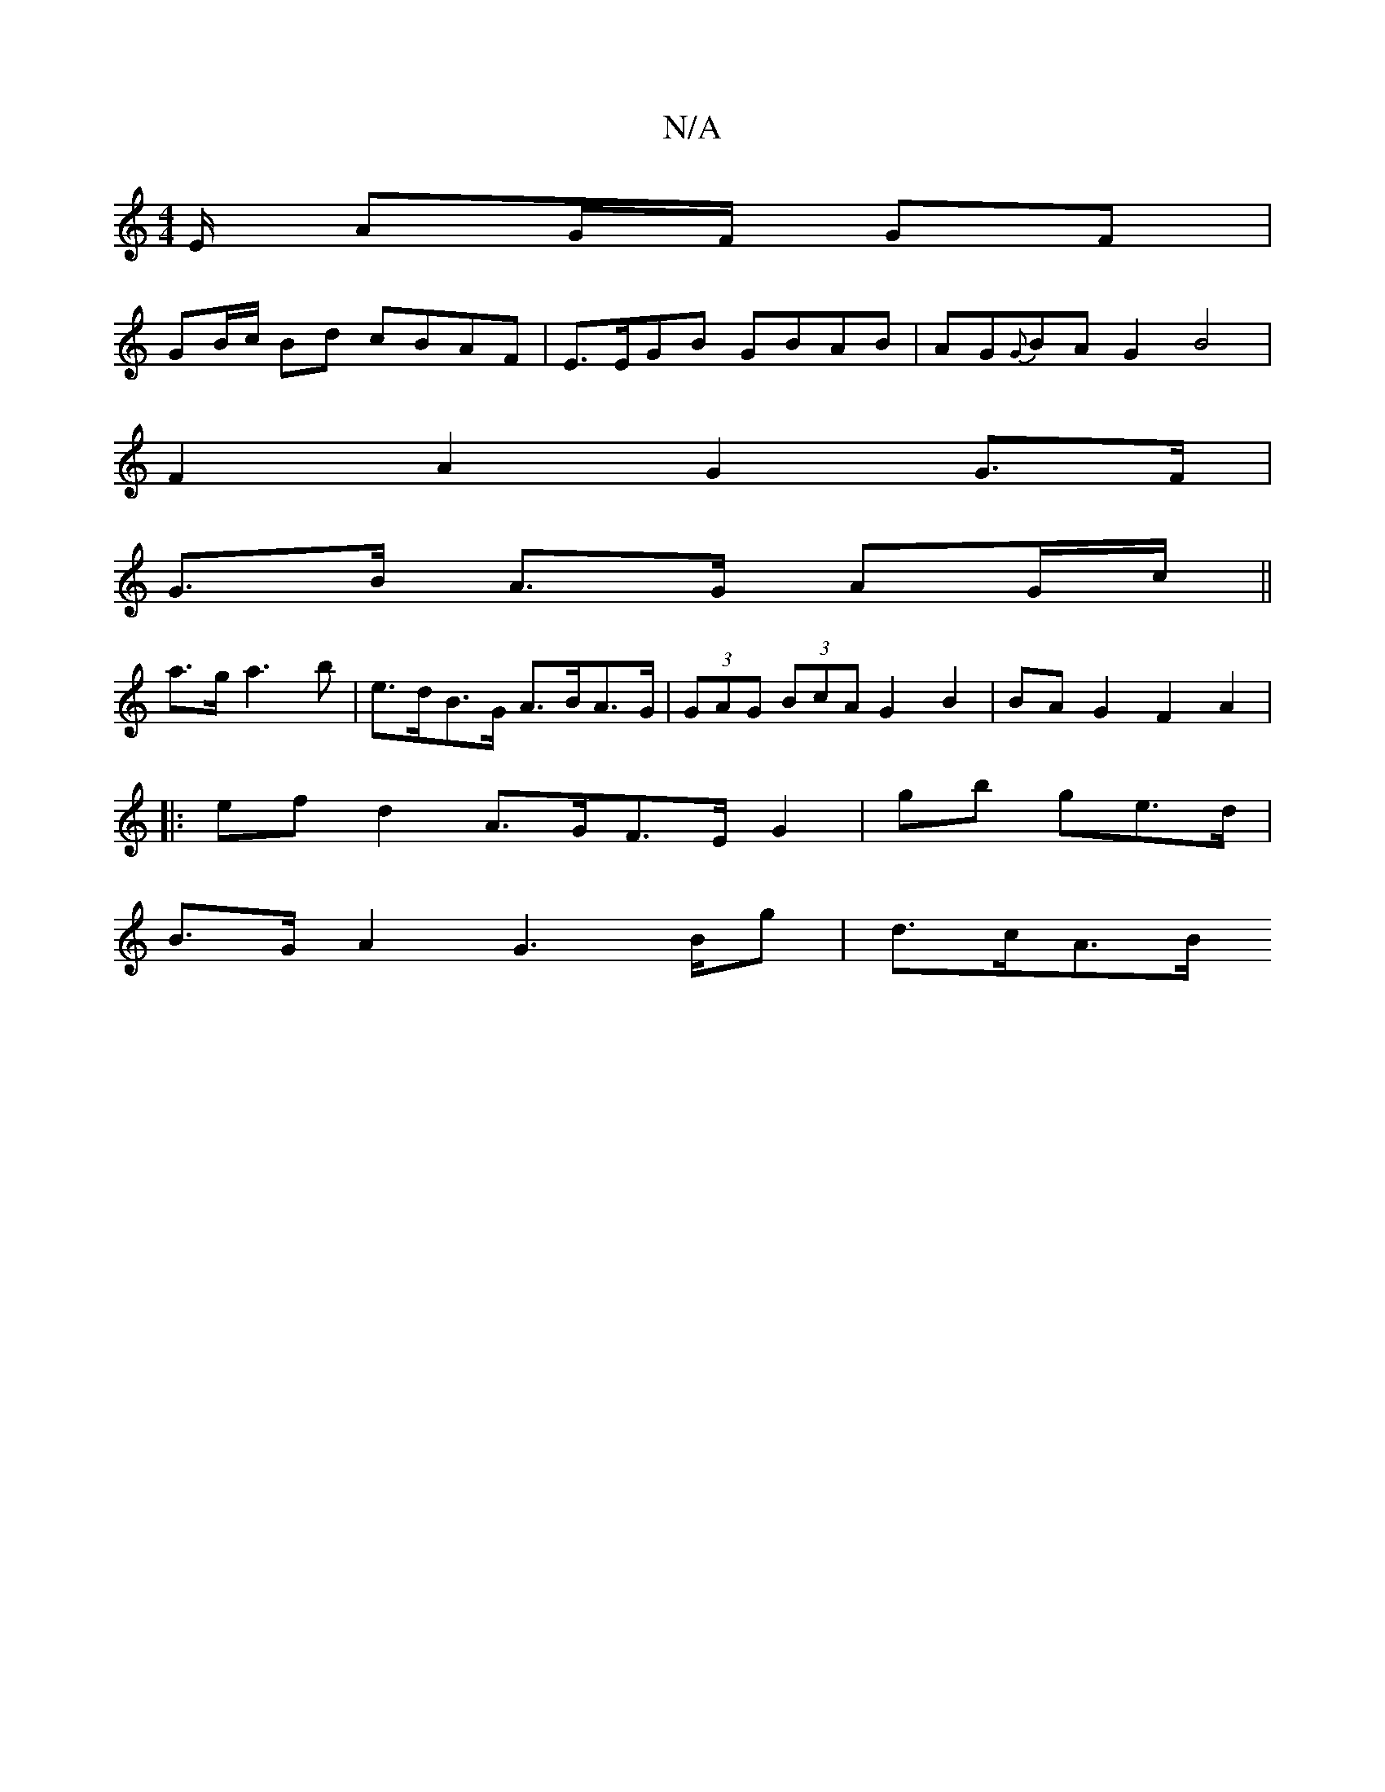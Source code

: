 X:1
T:N/A
M:4/4
R:N/A
K:Cmajor
/E/ AG/F/ GF |
GB/c/ Bd cBAF | E>EGB GBAB | AG{G}BA G2 B4 |
F2 A2 G2 G>F |
G>B A>G AG/c/ ||
a>ga3b | e>dB>G A>BA>G|(3GAG (3BcA G2 B2 | BAG2 F2 A2 |
|:ef d2 A>GF>E- G2 | gb ge>d |
B>GA2 G2>Bg | d>cA>B 